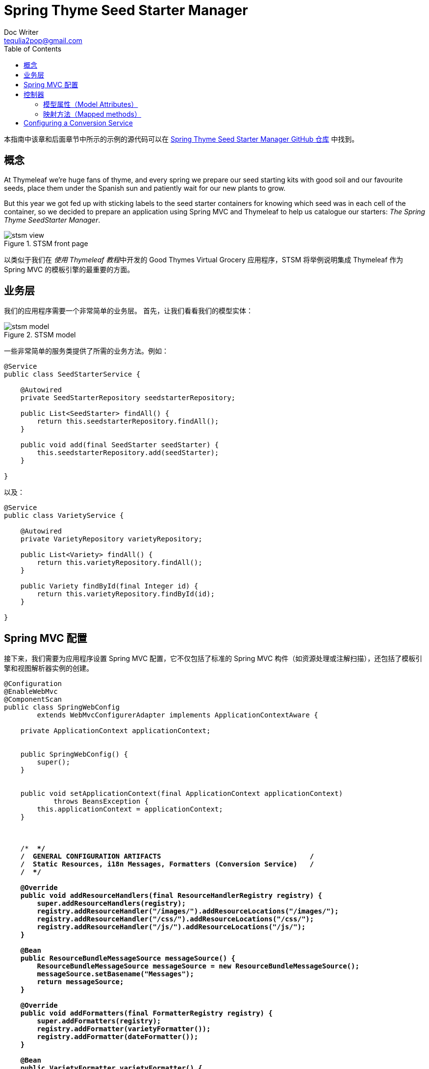[[spring-thyme-seed-starter-manager]]
= Spring Thyme Seed Starter Manager
Doc Writer <tequlia2pop@gmail.com>
:toc: left
:homepage: http://www.thymeleaf.org/doc/tutorials/3.0/thymeleafspring.html#spring-thyme-seed-starter-manager

本指南中该章和后面章节中所示的示例的源代码可以在 https://github.com/thymeleaf/thymeleafexamples-stsm[Spring Thyme Seed Starter Manager GitHub 仓库] 中找到。

[[the-concept]]
== 概念

At Thymeleaf we’re huge fans of thyme, and every spring we prepare our seed starting kits with good soil and our favourite seeds, place them under the Spanish sun and patiently wait for our new plants to grow.

But this year we got fed up with sticking labels to the seed starter containers for knowing which seed was in each cell of the container, so we decided to prepare an application using Spring MVC and Thymeleaf to help us catalogue our starters: __The Spring Thyme SeedStarter Manager__.

.STSM front page
image::images/stsm-view.png[]

以类似于我们在 __使用 Thymeleaf 教程__中开发的 Good Thymes Virtual Grocery 应用程序，STSM 将举例说明集成 Thymeleaf 作为 Spring MVC 的模板引擎的最重要的方面。

[[business-layer]]
== 业务层

我们的应用程序需要一个非常简单的业务层。 首先，让我们看看我们的模型实体：

.STSM model
image::images/stsm-model.png[]

一些非常简单的服务类提供了所需的业务方法。例如：

[source,java,indent=0]
[subs="verbatim,quotes"]
----
@Service
public class SeedStarterService {

    @Autowired
    private SeedStarterRepository seedstarterRepository; 

    public List<SeedStarter> findAll() {
        return this.seedstarterRepository.findAll();
    }

    public void add(final SeedStarter seedStarter) {
        this.seedstarterRepository.add(seedStarter);
    }

}
----

以及：

[source,java,indent=0]
[subs="verbatim,quotes"]
----
@Service
public class VarietyService {

    @Autowired
    private VarietyRepository varietyRepository; 

    public List<Variety> findAll() {
        return this.varietyRepository.findAll();
    }

    public Variety findById(final Integer id) {
        return this.varietyRepository.findById(id);
    }

}
----

[[spring-mvc-configuration]]
== Spring MVC 配置

接下来，我们需要为应用程序设置 Spring MVC 配置，它不仅包括了标准的 Spring MVC 构件（如资源处理或注解扫描），还包括了模板引擎和视图解析器实例的创建。

[source,java,indent=0]
[subs="verbatim,quotes"]
----
@Configuration
@EnableWebMvc
@ComponentScan
public class SpringWebConfig
        extends WebMvcConfigurerAdapter implements ApplicationContextAware {

    private ApplicationContext applicationContext;


    public SpringWebConfig() {
        super();
    }


    public void setApplicationContext(final ApplicationContext applicationContext)
            throws BeansException {
        this.applicationContext = applicationContext;
    }



    /* ******************************************************************* */
    /*  GENERAL CONFIGURATION ARTIFACTS                                    */
    /*  Static Resources, i18n Messages, Formatters (Conversion Service)   */
    /* ******************************************************************* */

    @Override
    public void addResourceHandlers(final ResourceHandlerRegistry registry) {
        super.addResourceHandlers(registry);
        registry.addResourceHandler("/images/**").addResourceLocations("/images/");
        registry.addResourceHandler("/css/**").addResourceLocations("/css/");
        registry.addResourceHandler("/js/**").addResourceLocations("/js/");
    }

    @Bean
    public ResourceBundleMessageSource messageSource() {
        ResourceBundleMessageSource messageSource = new ResourceBundleMessageSource();
        messageSource.setBasename("Messages");
        return messageSource;
    }

    @Override
    public void addFormatters(final FormatterRegistry registry) {
        super.addFormatters(registry);
        registry.addFormatter(varietyFormatter());
        registry.addFormatter(dateFormatter());
    }

    @Bean
    public VarietyFormatter varietyFormatter() {
        return new VarietyFormatter();
    }

    @Bean
    public DateFormatter dateFormatter() {
        return new DateFormatter();
    }



    /* **************************************************************** */
    /*  THYMELEAF-SPECIFIC ARTIFACTS                                    */
    /*  TemplateResolver <- TemplateEngine <- ViewResolver              */
    /* **************************************************************** */

    @Bean
    public SpringResourceTemplateResolver templateResolver(){
        // SpringResourceTemplateResolver automatically integrates with Spring's own
        // resource resolution infrastructure, which is highly recommended.
        SpringResourceTemplateResolver templateResolver = new SpringResourceTemplateResolver();
        templateResolver.setApplicationContext(this.applicationContext);
        templateResolver.setPrefix("/WEB-INF/templates/");
        templateResolver.setSuffix(".html");
        // HTML is the default value, added here for the sake of clarity.
        templateResolver.setTemplateMode(TemplateMode.HTML);
        // Template cache is true by default. Set to false if you want
        // templates to be automatically updated when modified.
        templateResolver.setCacheable(true);
        return templateResolver;
    }

    @Bean
    public SpringTemplateEngine templateEngine(){
        // SpringTemplateEngine automatically applies SpringStandardDialect and
        // enables Spring's own MessageSource message resolution mechanisms.
        SpringTemplateEngine templateEngine = new SpringTemplateEngine();
        templateEngine.setTemplateResolver(templateResolver());
        // Enabling the SpringEL compiler with Spring 4.2.4 or newer can
        // speed up execution in most scenarios, but might be incompatible
        // with specific cases when expressions in one template are reused
        // across different data types, so this flag is "false" by default
        // for safer backwards compatibility.
        templateEngine.setEnableSpringELCompiler(true);
        return templateEngine;
    }

    @Bean
    public ThymeleafViewResolver viewResolver(){
        ThymeleafViewResolver viewResolver = new ThymeleafViewResolver();
        viewResolver.setTemplateEngine(templateEngine());
        return viewResolver;
    }

}
----

[[the-controller]]
== 控制器

当然，我们的应用程序还需要一个控制器。 因为 STSM 只包含一个网页（显示种子启动器列表和添加新启动器的表单），所以我们只需为所有服务器交互编写一个控制器类：

[source,java,indent=0]
[subs="verbatim,quotes"]
----
@Controller
public class SeedStarterMngController {

    @Autowired
    private VarietyService varietyService;
    
    @Autowired
    private SeedStarterService seedStarterService;

    ...

}
----

现在让我们看看我们可以为这个控制器类添加什么内容。

[[model-attributes]]
=== 模型属性（Model Attributes）

首先，我们将在页面中添加一些模型属性：

[source,java,indent=0]
[subs="verbatim,quotes"]
----
@ModelAttribute("allTypes")
public List<Type> populateTypes() {
    return Arrays.asList(Type.ALL);
}
    
@ModelAttribute("allFeatures")
public List<Feature> populateFeatures() {
    return Arrays.asList(Feature.ALL);
}
    
@ModelAttribute("allVarieties")
public List<Variety> populateVarieties() {
    return this.varietyService.findAll();
}
    
@ModelAttribute("allSeedStarters")
public List<SeedStarter> populateSeedStarters() {
    return this.seedStarterService.findAll();
}
----

[[mapped-methods]]
=== 映射方法（Mapped methods）

现在是控制器最重要的部分，映射方法：一个用于显示表单页面，另一个用于处理添加新的 `SeedStarter` 对象。

[source,java,indent=0]
[subs="verbatim,quotes"]
----
@RequestMapping({"/","/seedstartermng"})
public String showSeedstarters(final SeedStarter seedStarter) {
    seedStarter.setDatePlanted(Calendar.getInstance().getTime());
    return "seedstartermng";
}

@RequestMapping(value="/seedstartermng", params={"save"})
public String saveSeedstarter(
        final SeedStarter seedStarter, final BindingResult bindingResult, final ModelMap model) {
    if (bindingResult.hasErrors()) {
        return "seedstartermng";
    }
    this.seedStarterService.add(seedStarter);
    model.clear();
    return "redirect:/seedstartermng";
}
----

[[configuring-a-conversion-service]]
== Configuring a Conversion Service